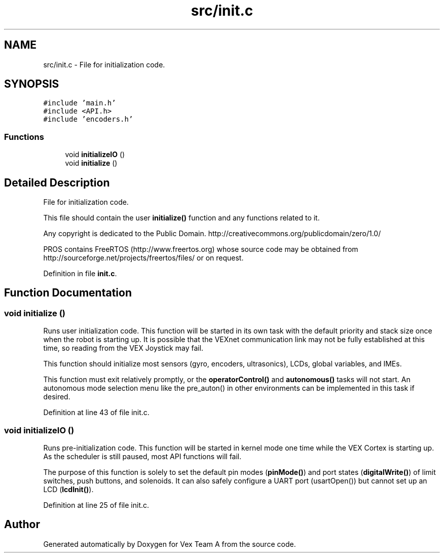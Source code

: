 .TH "src/init.c" 3 "Sat Sep 9 2017" "Vex Team A" \" -*- nroff -*-
.ad l
.nh
.SH NAME
src/init.c \- File for initialization code\&.  

.SH SYNOPSIS
.br
.PP
\fC#include 'main\&.h'\fP
.br
\fC#include <API\&.h>\fP
.br
\fC#include 'encoders\&.h'\fP
.br

.SS "Functions"

.in +1c
.ti -1c
.RI "void \fBinitializeIO\fP ()"
.br
.ti -1c
.RI "void \fBinitialize\fP ()"
.br
.in -1c
.SH "Detailed Description"
.PP 
File for initialization code\&. 

This file should contain the user \fBinitialize()\fP function and any functions related to it\&.
.PP
Any copyright is dedicated to the Public Domain\&. http://creativecommons.org/publicdomain/zero/1.0/
.PP
PROS contains FreeRTOS (http://www.freertos.org) whose source code may be obtained from http://sourceforge.net/projects/freertos/files/ or on request\&. 
.PP
Definition in file \fBinit\&.c\fP\&.
.SH "Function Documentation"
.PP 
.SS "void initialize ()"
Runs user initialization code\&. This function will be started in its own task with the default priority and stack size once when the robot is starting up\&. It is possible that the VEXnet communication link may not be fully established at this time, so reading from the VEX Joystick may fail\&.
.PP
This function should initialize most sensors (gyro, encoders, ultrasonics), LCDs, global variables, and IMEs\&.
.PP
This function must exit relatively promptly, or the \fBoperatorControl()\fP and \fBautonomous()\fP tasks will not start\&. An autonomous mode selection menu like the pre_auton() in other environments can be implemented in this task if desired\&. 
.PP
Definition at line 43 of file init\&.c\&.
.SS "void initializeIO ()"
Runs pre-initialization code\&. This function will be started in kernel mode one time while the VEX Cortex is starting up\&. As the scheduler is still paused, most API functions will fail\&.
.PP
The purpose of this function is solely to set the default pin modes (\fBpinMode()\fP) and port states (\fBdigitalWrite()\fP) of limit switches, push buttons, and solenoids\&. It can also safely configure a UART port (usartOpen()) but cannot set up an LCD (\fBlcdInit()\fP)\&. 
.PP
Definition at line 25 of file init\&.c\&.
.SH "Author"
.PP 
Generated automatically by Doxygen for Vex Team A from the source code\&.
